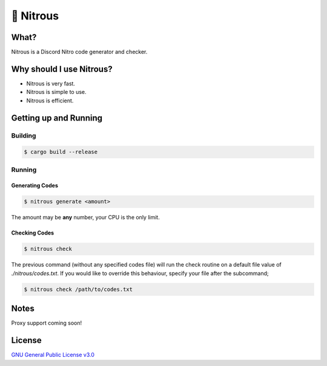 📘 Nitrous
==========

What?
-----

Nitrous is a Discord Nitro code generator and checker.

Why should I use Nitrous?
-------------------------
- Nitrous is very fast.
- Nitrous is simple to use.
- Nitrous is efficient.

Getting up and Running
----------------------

Building
^^^^^^^^

.. code-block:: shell

  $ cargo build --release

Running
^^^^^^^

Generating Codes
""""""""""""""""

.. code-block:: shell

  $ nitrous generate <amount>

The amount may be **any** number, your CPU is the only limit.

Checking Codes
""""""""""""""

.. code-block:: shell

  $ nitrous check

The previous command (without any specified codes file) will run the check
routine on a default file value of `./nitrous/codes.txt`. If you would like to
override this behaviour, specify your file after the subcommand;

.. code-block:: shell

  $ nitrous check /path/to/codes.txt

Notes
-----

Proxy support coming soon!

License
-------

`GNU General Public License v3.0 <./LICENSE>`_
